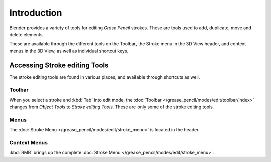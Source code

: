 
************
Introduction
************

Blender provides a variety of tools for editing *Grase Pencil* strokes. 
These are tools used to add, duplicate, move and delete elements.

These are available through the different tools on the Toolbar,
the Stroke menu in the 3D View header, and context menus in the 3D View,
as well as individual shortcut keys.

Accessing Stroke editing Tools
==============================

The stroke editing tools are found in various places, and available through shortcuts as well.


Toolbar
--------

When you select a stroke and :kbd:`Tab` into edit mode,
the :doc:`Toolbar </grease_pencil/modes/edit/toolbar/index>` changes from *Object Tools* to *Stroke editing Tools*.
These are only some of the stroke editing tools.


Menus
-----

The :doc:`Stroke Menu </grease_pencil/modes/edit/stroke_menu>` is located in the header.


Context Menus
--------------

:kbd:`RMB` brings up the complete :doc:`Stroke Menu </grease_pencil/modes/edit/stroke_menu>`.
